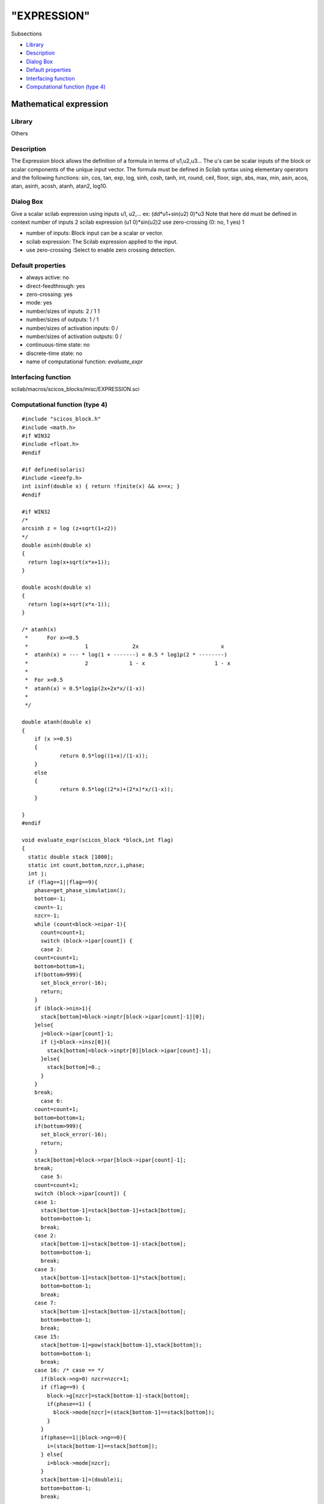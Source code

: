 ====
"EXPRESSION"
====

Subsections

+ `Library`_
+ `Description`_
+ `Dialog Box`_
+ `Default properties`_
+ `Interfacing function`_
+ `Computational function (type 4)`_







Mathematical expression
-----------------------



Library
~~~~~~~
Others


Description
~~~~~~~~~~~
The Expression block allows the definition of a formula in terms of
u1,u2,u3... The u's can be scalar inputs of the block or scalar
components of the unique input vector. The formula must be defined in
Scilab syntax using elementary operators and the following functions:
sin, cos, tan, exp, log, sinh, cosh, tanh, int, round, ceil, floor,
sign, abs, max, min, asin, acos, atan, asinh, acosh, atanh, atan2,
log10.


Dialog Box
~~~~~~~~~~
Give a scalar scilab expression using inputs u1, u2,... ex:
(dd*u1+sin(u2) 0)*u3 Note that here dd must be defined in context
number of inputs 2 scilab expression (u1 0)*sin(u2)2 use zero-crossing
(0: no, 1 yes) 1

+ number of inputs: Block input can be a scalar or vector.
+ scilab expression: The Scilab expression applied to the input.
+ use zero-crossing :Select to enable zero crossing detection.




Default properties
~~~~~~~~~~~~~~~~~~


+ always active: no
+ direct-feedthrough: yes
+ zero-crossing: yes
+ mode: yes
+ number/sizes of inputs: 2 / 1 1
+ number/sizes of outputs: 1 / 1
+ number/sizes of activation inputs: 0 /
+ number/sizes of activation outputs: 0 /
+ continuous-time state: no
+ discrete-time state: no
+ name of computational function: *evaluate_expr*



Interfacing function
~~~~~~~~~~~~~~~~~~~~
scilab/macros/scicos_blocks/misc/EXPRESSION.sci


Computational function (type 4)
~~~~~~~~~~~~~~~~~~~~~~~~~~~~~~~


::

    #include "scicos_block.h"
    #include <math.h>
    #if WIN32
    #include <float.h>
    #endif
    
    #if defined(solaris)
    #include <ieeefp.h>
    int isinf(double x) { return !finite(x) && x==x; }
    #endif
    
    #if WIN32
    /*
    arcsinh z = log (z+sqrt(1+z2))
    */
    double asinh(double x)
    {
      return log(x+sqrt(x*x+1));
    }
    
    double acosh(double x)
    {
      return log(x+sqrt(x*x-1));
    }
    
    /* atanh(x)
     *      For x>=0.5
     *                  1              2x                          x
     *	atanh(x) = --- * log(1 + -------) = 0.5 * log1p(2 * --------)
     *                  2             1 - x                      1 - x
     *	
     * 	For x<0.5
     *	atanh(x) = 0.5*log1p(2x+2x*x/(1-x))
     *
     */
    
    double atanh(double x)
    {
    	if (x >=0.5) 
    	{
    		return 0.5*log((1+x)/(1-x));
    	}
    	else
    	{
    		return 0.5*log((2*x)+(2*x)*x/(1-x));
    	}
      
    }
    #endif
    
    void evaluate_expr(scicos_block *block,int flag)
    {
      static double stack [1000];
      static int count,bottom,nzcr,i,phase; 
      int j;  
      if (flag==1||flag==9){
        phase=get_phase_simulation();
        bottom=-1;
        count=-1;
        nzcr=-1;
        while (count<block->nipar-1){
          count=count+1;
          switch (block->ipar[count]) {
          case 2:
    	count=count+1;
    	bottom=bottom+1;
    	if(bottom>999){
    	  set_block_error(-16);
    	  return;
    	}
    	if (block->nin>1){
    	  stack[bottom]=block->inptr[block->ipar[count]-1][0];
    	}else{
    	  j=block->ipar[count]-1;
    	  if (j<block->insz[0]){
    	    stack[bottom]=block->inptr[0][block->ipar[count]-1];
    	  }else{
    	    stack[bottom]=0.;
    	  }
    	}
    	break;
          case 6:
    	count=count+1;
    	bottom=bottom+1;
    	if(bottom>999){
    	  set_block_error(-16);
    	  return;
    	}
    	stack[bottom]=block->rpar[block->ipar[count]-1];
    	break;
          case 5:
    	count=count+1;
    	switch (block->ipar[count]) {
    	case 1:
    	  stack[bottom-1]=stack[bottom-1]+stack[bottom];
    	  bottom=bottom-1;
    	  break;
    	case 2:
    	  stack[bottom-1]=stack[bottom-1]-stack[bottom];
    	  bottom=bottom-1;
    	  break;
    	case 3:
    	  stack[bottom-1]=stack[bottom-1]*stack[bottom];
    	  bottom=bottom-1;
    	  break;
    	case 7:
    	  stack[bottom-1]=stack[bottom-1]/stack[bottom];
    	  bottom=bottom-1;
    	  break;
    	case 15:
    	  stack[bottom-1]=pow(stack[bottom-1],stack[bottom]);
    	  bottom=bottom-1;
    	  break;
    	case 16: /* case == */
    	  if(block->ng>0) nzcr=nzcr+1;
    	  if (flag==9) {
    	    block->g[nzcr]=stack[bottom-1]-stack[bottom];
    	    if(phase==1) {
    	      block->mode[nzcr]=(stack[bottom-1]==stack[bottom]);
    	    }
    	  }
    	  if(phase==1||block->ng==0){
    	    i=(stack[bottom-1]==stack[bottom]);
    	  } else{
    	    i=block->mode[nzcr];
    	  }
    	  stack[bottom-1]=(double)i;
    	  bottom=bottom-1;
    	  break;
    
    	case 17:
    	  if(block->ng>0) nzcr=nzcr+1;
    	  if (flag==9) {
    	    block->g[nzcr]=stack[bottom-1]-stack[bottom];
    	    if(phase==1) {
    	      block->mode[nzcr]=(stack[bottom-1]<stack[bottom]);
    	    }
    	  }
    	  if(phase==1||block->ng==0){
    	    i=(stack[bottom-1]<stack[bottom]);
    	  } else{
    	    i=block->mode[nzcr];
    	  }
    	  stack[bottom-1]=(double)i;
    	  bottom=bottom-1;
    	  break;
    	case 18:
    	  if(block->ng>0) nzcr=nzcr+1;
    	  if (flag==9) {
    	    block->g[nzcr]=stack[bottom-1]-stack[bottom];
    	    if(phase==1) {
    	      block->mode[nzcr]=(stack[bottom-1]>stack[bottom]);
    	    }
    	  }
    	  if(phase==1||block->ng==0){
    	    i=(stack[bottom-1]>stack[bottom]);
    	  } else{
    	    i=block->mode[nzcr];
    	  }
    	  stack[bottom-1]=(double)i;
    	  bottom=bottom-1;
    	  break;
    	case 19:
    	  if(block->ng>0) nzcr=nzcr+1;
    	  if (flag==9) {
    	    block->g[nzcr]=stack[bottom-1]-stack[bottom];
    	    if(phase==1) {
    	      block->mode[nzcr]=(stack[bottom-1]<=stack[bottom]);
    	    }
    	  }
    	  if(phase==1||block->ng==0){
    	    i=(stack[bottom-1]<=stack[bottom]);
    	  } else{
    	    i=block->mode[nzcr];
    	  }
    	  stack[bottom-1]=(double)i;
    	  bottom=bottom-1;
    	  break;
    	case 20:
    	  if(block->ng>0) nzcr=nzcr+1;
    	  if (flag==9) {
    	    block->g[nzcr]=stack[bottom-1]-stack[bottom];
    	    if(phase==1) {
    	      block->mode[nzcr]=(stack[bottom-1]>=stack[bottom]);
    	    }
    	  }
    	  if(phase==1||block->ng==0){
    	    i=(stack[bottom-1]>=stack[bottom]);
    	  } else{
    	    i=block->mode[nzcr];
    	  }
    	  stack[bottom-1]=(double)i;
    	  bottom=bottom-1;
    	  break;
    	case 21:
    	  if(block->ng>0) nzcr=nzcr+1;
    	  if (flag==9) {
    	    block->g[nzcr]=stack[bottom-1]-stack[bottom];
    	    if(phase==1) {
    	      block->mode[nzcr]=(stack[bottom-1]!=stack[bottom]);
    	    }
    	  }
    	  if(phase==1||block->ng==0){
    	    i=(stack[bottom-1]!=stack[bottom]);
    	  } else{
    	    i=block->mode[nzcr];
    	  }
    	  stack[bottom-1]=(double)i;
    	  bottom=bottom-1;
    	  break;
    	case 28:
    	  if(block->ng>0) nzcr=nzcr+1;
    	  if (flag==9) {
    	    block->g[nzcr]=stack[bottom-1]-stack[bottom];
    	    if(phase==1) {
    	      block->mode[nzcr]=((int)stack[bottom-1]||(int)stack[bottom]);
    	    }
    	  }
    	  if(phase==1||block->ng==0){
    	    i=((int)stack[bottom-1]||(int)stack[bottom]);
    	  } else{
    	    i=block->mode[nzcr];
    	  }
    	  stack[bottom-1]=(double)i;
    	  bottom=bottom-1;
    	  break;
    	case 29:
    	  if(block->ng>0) nzcr=nzcr+1;
    	  if (flag==9) {
    	    block->g[nzcr]=stack[bottom-1]-stack[bottom];
    	    if(phase==1) {
    	      block->mode[nzcr]=((int)stack[bottom-1]&&(int)stack[bottom]);
    	    }
    	  }
    	  if(phase==1||block->ng==0){
    	    i=((int)stack[bottom-1]&&(int)stack[bottom]);
    	  } else{
    	    i=block->mode[nzcr];
    	  }
    	  stack[bottom-1]=(double)i;
    	  bottom=bottom-1;
    	  break;
    
    	case 30:
    	  if (flag==9) {
    	    block->g[nzcr]=stack[bottom];
    	    if(phase==1) {
    	      block->mode[nzcr]=(0.0==stack[bottom]);
    	    }
    	  }
    	  if(block->ng>0) nzcr=nzcr+1;
    	  if(phase==1||block->ng==0){
    	    i=(stack[bottom]==0.0);
    	  }else{
    	    i=block->mode[nzcr];
    	  }
    	  if (i){
    	    stack[bottom]=1.0;
    	  }else{
    	    stack[bottom]=0.0;   
    	  }
    	  break;
    	case 99:
    	  stack[bottom]=-stack[bottom];
    	  break;
    	case 101:
    	  stack[bottom]=sin(stack[bottom]);
    	  break;
    	case 102:
    	  stack[bottom]=cos(stack[bottom]);
    	  break;
    	case 103:
    	  stack[bottom]=tan(stack[bottom]);
    	  break;
    	case 104:
    	  stack[bottom]=exp(stack[bottom]);
    	  break;
    	case 105:
    	  stack[bottom]=log(stack[bottom]);
    	  break;
    	case 106:
    	  stack[bottom]=sinh(stack[bottom]);
    	  break;
    	case 107:
    	  stack[bottom]=cosh(stack[bottom]);
    	  break;
    	case 108:
    	  stack[bottom]=tanh(stack[bottom]);
    	  break;
    
    	case 109:
    	  if(block->ng>0) nzcr=nzcr+1;
    	  if (flag==9) {
    	    if (stack[bottom]>0) {
    	      i=floor(stack[bottom]);
    	    }else{
    	      i=ceil(stack[bottom]);
    	    }
    	    if(i==0)  {
    	      block->g[nzcr]=(stack[bottom]-1)*(stack[bottom]+1);
    	    }else if(i>0){
    	      block->g[nzcr]=(stack[bottom]-i-1.)*(stack[bottom]-i);
    	    }else{
    	      block->g[nzcr]=(stack[bottom]-i)*(stack[bottom]-i+1);
    	    }
    	    if(i%2)  block->g[nzcr]=-block->g[nzcr];
    	    if(phase==1) block->mode[nzcr]=i;
    	  }
    	  if(phase==1||block->ng==0){
    	    if (stack[bottom]>0) {
    	      stack[bottom]=floor(stack[bottom]);
    	    }else{
    	      stack[bottom]=ceil(stack[bottom]);
    	    }
    	  }else{
    	    stack[bottom]=(double) block->mode[nzcr];
    	  }
    	  break;
    	  /*
    	  if (stack[bottom]>0) {
    	    stack[bottom]=floor(stack[bottom]);
    	  }else{
    	    stack[bottom]=ceil(stack[bottom]);
    	    }*/
    	  break;
    	case 110:
    	  if(block->ng>0) nzcr=nzcr+1;
    	  if (flag==9) {
    	    if (stack[bottom]>0) {
    	      i=floor(stack[bottom]+.5);
    	    }else{
    	      i=ceil(stack[bottom]-.5);
    	    }
    	    block->g[nzcr]=(stack[bottom]-i-.5)*(stack[bottom]-i+.5);
    	    if(i%2)  block->g[nzcr]=-block->g[nzcr];
    	    if(phase==1) block->mode[nzcr]=i;
    	  }
    	  if(phase==1||block->ng==0){
    	    if (stack[bottom]>0) {
    	      stack[bottom]=floor(stack[bottom]+.5);
    	    }else{
    	      stack[bottom]=ceil(stack[bottom]-.5);
    	    }
    	  }else{
    	    stack[bottom]=(double) block->mode[nzcr];
    	  }
    	  break;
    	  /*  if (stack[bottom]>0) {
    	    stack[bottom]=floor(stack[bottom]+.5);
    	  }else{
    	    stack[bottom]=ceil(stack[bottom]-.5);
    	  }*/
    	case 111:
    	  if(block->ng>0) nzcr=nzcr+1;
    	  if (flag==9) {
    	    i=ceil(stack[bottom]);
    	    block->g[nzcr]=(stack[bottom]-i)*(stack[bottom]-i+1);
    	    if(i%2)  block->g[nzcr]=-block->g[nzcr];
    	    if(phase==1) block->mode[nzcr]=i;
    	  }
    	  if(phase==1||block->ng==0){
    	    stack[bottom]=ceil(stack[bottom]);
    	  }else{
    	    stack[bottom]=(double) block->mode[nzcr];
    	  }
    	  break;
    	case 112:
    	  if(block->ng>0) nzcr=nzcr+1;
    	  if (flag==9) {
    	    i=floor(stack[bottom]);
    	    block->g[nzcr]=(stack[bottom]-i-1)*(stack[bottom]-i);
    	    if(i%2)  block->g[nzcr]=-block->g[nzcr];
    	    if(phase==1) block->mode[nzcr]=i;
    	  }
    	  if(phase==1||block->ng==0){
    	    stack[bottom]=floor(stack[bottom]);
    	  }else{
    	    stack[bottom]=(double) block->mode[nzcr];
    	  }
    	  break;
    	case 113:
    	  if(block->ng>0) nzcr=nzcr+1;
    	  if (flag==9) {
    	    if (stack[bottom]>0) {
    	      i=1;
    	    }else if (stack[bottom]<0){
    	      i=-1;
    	    }else{
    	      i=0;
    	    }
    	    block->g[nzcr]=stack[bottom];
    	    if(phase==1) block->mode[nzcr]=i;
    	  }
    	  if(phase==1||block->ng==0){
    	    if (stack[bottom]>0) {
    	      stack[bottom]=1.0;
    	    }else if(stack[bottom]<0){
    	      stack[bottom]=-1.0;
    	    }else{
    	      stack[bottom]=0.0;
    	    }
    	  }else{
    	    stack[bottom]=(double) block->mode[nzcr];
    	  }
    	  break;
    	  /* if (stack[bottom]>0) {
    	    stack[bottom]=1.0;
    	  }else if(stack[bottom]<0){
    	    stack[bottom]=-1.0;
    	  }else{
    	    stack[bottom]=0.0;
    	    }*/
    	case 114:  /* abs */
    	  if(block->ng>0) nzcr=nzcr+1;
    	  if (flag==9) {
    	    if (stack[bottom]>0) {
    	      i=1;
    	    }else if (stack[bottom]<0){
    	      i=-1;
    	    }else{
    	      i=0;
    	    }
    	    block->g[nzcr]=stack[bottom];
    	    if(phase==1) block->mode[nzcr]=i;
    	  }
    	  if(phase==1||block->ng==0){
    	    if (stack[bottom]>0) {
    	      stack[bottom]=stack[bottom];
    	    }else {
    	      stack[bottom]=-stack[bottom];
    	    }
    	  }else{
    	    stack[bottom]=stack[bottom]*(block->mode[nzcr]);
    	  }
    	  break;
    	  /* if (stack[bottom]>0) {
    	    stack[bottom]=stack[bottom];
    	  }else {
    	    stack[bottom]=-stack[bottom];
    	    }*/
    	case 115:
    	  if(block->ng>0) nzcr=nzcr+1;
    	  if (flag==9) {
    	    if (stack[bottom]>stack[bottom-1]) {
    	      i=0;
    	    }else {
    	      i=1;
    	    }
    	    block->g[nzcr]=stack[bottom]-stack[bottom-1];
    	    if(phase==1) block->mode[nzcr]=i;
    	  }
    	  if(phase==1||block->ng==0){
    	    stack[bottom-1]=max(stack[bottom-1],stack[bottom]);
    	  }else{
    	    stack[bottom-1]=stack[bottom-block->mode[nzcr]];
    	  }
    	  bottom=bottom-1;
    	  break;
    	case 116:
    	  if(block->ng>0) nzcr=nzcr+1;
    	  if (flag==9) {
    	    if (stack[bottom]<stack[bottom-1]) {
    	      i=0;
    	    }else {
    	      i=1;
    	    }
    	    block->g[nzcr]=stack[bottom]-stack[bottom-1];
    	    if(phase==1) block->mode[nzcr]=i;
    	  }
    	  if(phase==1||block->ng==0){
    	    stack[bottom-1]=min(stack[bottom-1],stack[bottom]);
    	  }else{
    	    stack[bottom-1]=stack[bottom-block->mode[nzcr]];
    	  }
    	  bottom=bottom-1;
    	  break;
    	case 117:
    	  stack[bottom]=asin(stack[bottom]);
    	  break;
    	case 118:
    	  stack[bottom]=acos(stack[bottom]);
    	  break;
    	case 119:
    	  stack[bottom]=atan(stack[bottom]);
    	  break;
    	case 120:
    	  stack[bottom]=asinh(stack[bottom]);
    	  break;
    	case 121:
    	  stack[bottom]=acosh(stack[bottom]);
    	  break;
    	case 122:
    	  stack[bottom]=atanh(stack[bottom]);
    	  break;
    	case 123:
    	  stack[bottom-1]=atan2(stack[bottom-1],stack[bottom]);
    	  bottom=bottom-1;
    	  break;
    
    	case 124:
    	  stack[bottom]=log10(stack[bottom]);
    	  break;
    	}
          }
        }
        #if WIN32
        if(!_finite(stack[bottom])||_isnan(stack[bottom])){
        #else
         if(isinf(stack[bottom])||isnan(stack[bottom])){
        #endif
          set_block_error(-2);
          return;
        }else{
          block->outptr[0][0]=stack[bottom];
        }
      }
    }



Ramine Nikoukhah 2004-06-22
.. _Default properties: ://./scicos/EXPRESSION.htm#SECTION005414400000000000000
.. _Interfacing function: ://./scicos/EXPRESSION.htm#SECTION005414500000000000000
.. _Library: ://./scicos/EXPRESSION.htm#SECTION005414100000000000000
.. _Computational function (type 4): ://./scicos/EXPRESSION.htm#SECTION005414600000000000000
.. _Description: ://./scicos/EXPRESSION.htm#SECTION005414200000000000000
.. _Dialog Box: ://./scicos/EXPRESSION.htm#SECTION005414300000000000000


